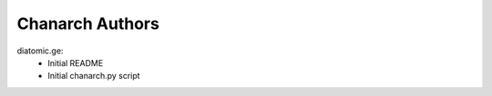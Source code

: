 ================
Chanarch Authors
================

diatomic.ge:
    - Initial README
    - Initial chanarch.py script
